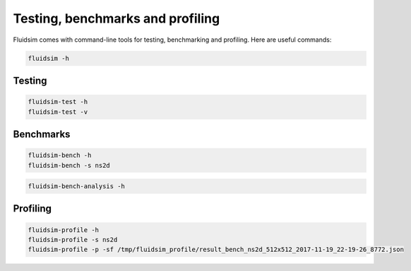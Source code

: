 Testing, benchmarks and profiling
=================================

Fluidsim comes with command-line tools for testing, benchmarking and
profiling. Here are useful commands:

.. code-block:: bash

   fluidsim -h

Testing
-------

.. code-block:: bash

   fluidsim-test -h
   fluidsim-test -v

Benchmarks
----------

.. code-block:: bash

   fluidsim-bench -h
   fluidsim-bench -s ns2d

.. code-block:: bash

   fluidsim-bench-analysis -h


Profiling
---------

.. code-block:: bash

   fluidsim-profile -h
   fluidsim-profile -s ns2d
   fluidsim-profile -p -sf /tmp/fluidsim_profile/result_bench_ns2d_512x512_2017-11-19_22-19-26_8772.json
